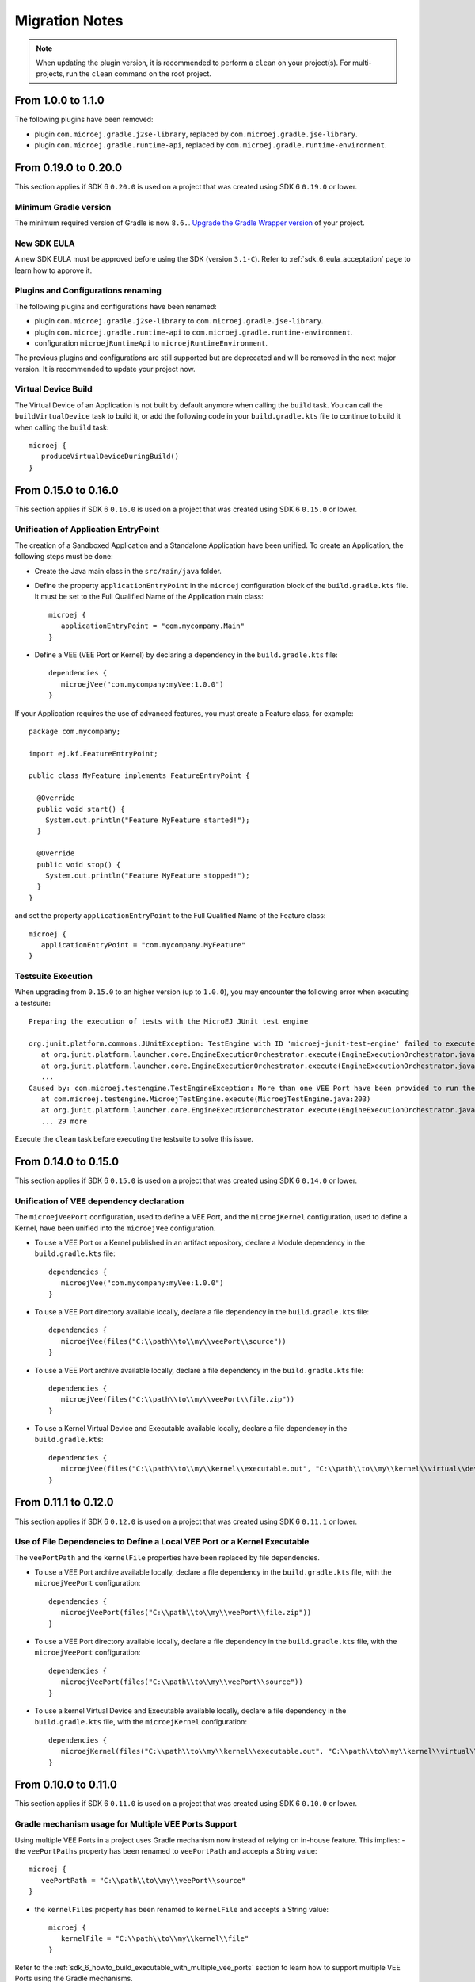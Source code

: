 .. _sdk_6_migration_notes:

Migration Notes
---------------

.. note::

   When updating the plugin version, it is recommended to perform a ``clean`` on your project(s).
   For multi-projects, run the ``clean`` command on the root project.

-------------------
From 1.0.0 to 1.1.0
-------------------

The following plugins have been removed:

- plugin ``com.microej.gradle.j2se-library``, replaced by ``com.microej.gradle.jse-library``.
- plugin ``com.microej.gradle.runtime-api``, replaced by ``com.microej.gradle.runtime-environment``.

---------------------
From 0.19.0 to 0.20.0
---------------------

This section applies if SDK 6 ``0.20.0`` is used on a project that was created using SDK 6 ``0.19.0`` 
or lower.

Minimum Gradle version
~~~~~~~~~~~~~~~~~~~~~~

The minimum required version of Gradle is now ``8.6.``.
`Upgrade the Gradle Wrapper version <https://docs.gradle.org/current/userguide/gradle_wrapper.html#sec:upgrading_wrapper>`__ of your project.

New SDK EULA
~~~~~~~~~~~~

A new SDK EULA must be approved before using the SDK (version ``3.1-C``).
Refer to :ref:`sdk_6_eula_acceptation` page to learn how to approve it.

Plugins and Configurations renaming
~~~~~~~~~~~~~~~~~~~~~~~~~~~~~~~~~~~

The following plugins and configurations have been renamed:

- plugin ``com.microej.gradle.j2se-library`` to ``com.microej.gradle.jse-library``.
- plugin ``com.microej.gradle.runtime-api`` to ``com.microej.gradle.runtime-environment``.
- configuration ``microejRuntimeApi`` to ``microejRuntimeEnvironment``.

The previous plugins and configurations are still supported but are deprecated and will be removed in the next major version.
It is recommended to update your project now.

Virtual Device Build
~~~~~~~~~~~~~~~~~~~~

The Virtual Device of an Application is not built by default anymore when calling the ``build`` task.
You can call the ``buildVirtualDevice`` task to build it, 
or add the following code in your ``build.gradle.kts`` file to continue to build it when calling the ``build`` task::

   microej {
      produceVirtualDeviceDuringBuild()
   }

---------------------
From 0.15.0 to 0.16.0
---------------------

This section applies if SDK 6 ``0.16.0`` is used on a project that was created using SDK 6 ``0.15.0`` 
or lower.

Unification of Application EntryPoint
~~~~~~~~~~~~~~~~~~~~~~~~~~~~~~~~~~~~~

The creation of a Sandboxed Application and a Standalone Application have been unified.
To create an Application, the following steps must be done:

- Create the Java main class in the ``src/main/java`` folder.
- Define the property ``applicationEntryPoint`` in the ``microej`` configuration block of the ``build.gradle.kts`` file.
  It must be set to the Full Qualified Name of the Application main class::

   microej {
      applicationEntryPoint = "com.mycompany.Main"
   }   

- Define a VEE (VEE Port or Kernel) by declaring a dependency in the ``build.gradle.kts`` file::

   dependencies {
      microejVee("com.mycompany:myVee:1.0.0")
   }

If your Application requires the use of advanced features, you must create a Feature class, for example::
            
    package com.mycompany;
      
    import ej.kf.FeatureEntryPoint;
      
    public class MyFeature implements FeatureEntryPoint {
    
      @Override
      public void start() {
        System.out.println("Feature MyFeature started!");
      }
    
      @Override
      public void stop() {
        System.out.println("Feature MyFeature stopped!");
      }
    }

and set the property ``applicationEntryPoint`` to the Full Qualified Name of the Feature class::

   microej {
      applicationEntryPoint = "com.mycompany.MyFeature"
   }   

Testsuite Execution
~~~~~~~~~~~~~~~~~~~

When upgrading from ``0.15.0`` to an higher version (up to ``1.0.0``), you may encounter the following error when executing a testsuite::

   Preparing the execution of tests with the MicroEJ JUnit test engine

   org.junit.platform.commons.JUnitException: TestEngine with ID 'microej-junit-test-engine' failed to execute tests
      at org.junit.platform.launcher.core.EngineExecutionOrchestrator.execute(EngineExecutionOrchestrator.java:113)
      at org.junit.platform.launcher.core.EngineExecutionOrchestrator.execute(EngineExecutionOrchestrator.java:88)
      ...
   Caused by: com.microej.testengine.TestEngineException: More than one VEE Port have been provided to run the testsuite
      at com.microej.testengine.MicroejTestEngine.execute(MicroejTestEngine.java:203)
      at org.junit.platform.launcher.core.EngineExecutionOrchestrator.execute(EngineExecutionOrchestrator.java:107)
      ... 29 more

Execute the ``clean`` task before executing the testsuite to solve this issue.

---------------------
From 0.14.0 to 0.15.0
---------------------

This section applies if SDK 6 ``0.15.0`` is used on a project that was created using SDK 6 ``0.14.0`` 
or lower.

Unification of VEE dependency declaration
~~~~~~~~~~~~~~~~~~~~~~~~~~~~~~~~~~~~~~~~~

The ``microejVeePort`` configuration, used to define a VEE Port, and the ``microejKernel`` configuration, used to define a Kernel,
have been unified into the ``microejVee`` configuration.

- To use a VEE Port or a Kernel published in an artifact repository, declare a Module dependency in the ``build.gradle.kts`` file::

   dependencies {
      microejVee("com.mycompany:myVee:1.0.0")
   }

- To use a VEE Port directory available locally, declare a file dependency in the ``build.gradle.kts`` file::

   dependencies {
      microejVee(files("C:\\path\\to\\my\\veePort\\source"))
   }

- To use a VEE Port archive available locally, declare a file dependency in the ``build.gradle.kts`` file::

   dependencies {
      microejVee(files("C:\\path\\to\\my\\veePort\\file.zip"))
   }

- To use a Kernel Virtual Device and Executable available locally, declare a file dependency in the ``build.gradle.kts``::

   dependencies {
      microejVee(files("C:\\path\\to\\my\\kernel\\executable.out", "C:\\path\\to\\my\\kernel\\virtual\\device"))
   }

---------------------
From 0.11.1 to 0.12.0
---------------------

This section applies if SDK 6 ``0.12.0`` is used on a project that was created using SDK 6 ``0.11.1`` 
or lower.

Use of File Dependencies to Define a Local VEE Port or a Kernel Executable
~~~~~~~~~~~~~~~~~~~~~~~~~~~~~~~~~~~~~~~~~~~~~~~~~~~~~~~~~~~~~~~~~~~~~~~~~~

The ``veePortPath`` and the ``kernelFile`` properties have been replaced by file dependencies.

- To use a VEE Port archive available locally, declare a file dependency in the ``build.gradle.kts`` file, with the ``microejVeePort`` configuration::

   dependencies {
      microejVeePort(files("C:\\path\\to\\my\\veePort\\file.zip"))
   }

- To use a VEE Port directory available locally, declare a file dependency in the ``build.gradle.kts`` file, with the ``microejVeePort`` configuration::

   dependencies {
      microejVeePort(files("C:\\path\\to\\my\\veePort\\source"))
   }

- To use a kernel Virtual Device and Executable available locally, declare a file dependency in the ``build.gradle.kts`` file, with the ``microejKernel`` configuration::

   dependencies {
      microejKernel(files("C:\\path\\to\\my\\kernel\\executable.out", "C:\\path\\to\\my\\kernel\\virtual\\device"))
   }

---------------------
From 0.10.0 to 0.11.0
---------------------

This section applies if SDK 6 ``0.11.0`` is used on a project that was created using SDK 6 ``0.10.0`` 
or lower.

Gradle mechanism usage for Multiple VEE Ports Support
~~~~~~~~~~~~~~~~~~~~~~~~~~~~~~~~~~~~~~~~~~~~~~~~~~~~~

Using multiple VEE Ports in a project uses Gradle mechanism now instead of relying on in-house feature.
This implies:
- the ``veePortPaths`` property has been renamed to ``veePortPath`` and accepts a String value::

   microej {
      veePortPath = "C:\\path\\to\\my\\veePort\\source"
   }

- the ``kernelFiles`` property has been renamed to ``kernelFile`` and accepts a String value::

   microej {
      kernelFile = "C:\\path\\to\\my\\kernel\\file"
   }

Refer to the :ref:`sdk_6_howto_build_executable_with_multiple_vee_ports` section to learn how to support multiple VEE Ports using the Gradle mechanisms.

-------------------
From 0.8.0 to 0.9.0
-------------------

This section applies if SDK 6 ``0.9.0`` is used on a project that was created using SDK 6 ``0.8.0`` 
or lower.

Merge of the veePortDirs and veePortFiles properties
~~~~~~~~~~~~~~~~~~~~~~~~~~~~~~~~~~~~~~~~~~~~~~~~~~~~

The build properties ``veePortDirs`` and ``veePortFiles`` have been merged into a single property ``veePortPaths``.
To define a local VEE Port, set the build property ``veePortPaths`` in the ``microej`` configuration block 
to the path of the VEE Port file (``.zip`` or ``.vde``) or to the source folder of the VEE Port::

   microej {
     veePortPaths = listOf("C:\\path\\to\\my\\veePort\\source")
   }

The ``veePortPaths`` property is defined as a list in order to provide multiple VEE Port files or source folders if it is needed::

   microej {
     veePortPaths = listOf("C:\\path\\to\\my\\veePort1\\source", "C:\\path\\to\\my\\veePort2\\file.zip")
   }

..
   | Copyright 2008-2025, MicroEJ Corp. Content in this space is free 
   for read and redistribute. Except if otherwise stated, modification 
   is subject to MicroEJ Corp prior approval.
   | MicroEJ is a trademark of MicroEJ Corp. All other trademarks and 
   copyrights are the property of their respective owners.

